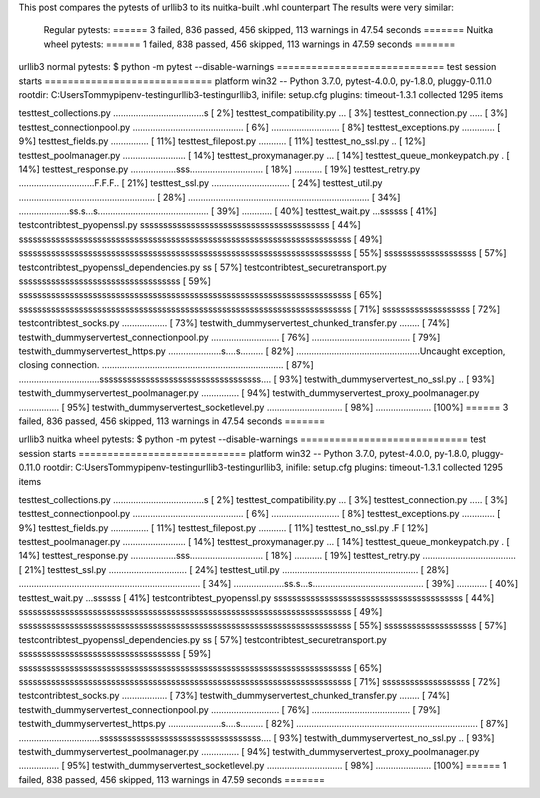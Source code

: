 This post compares the pytests of urllib3 to its nuitka-built .whl counterpart
The results were very similar:
	Regular pytests: ====== 3 failed, 836 passed, 456 skipped, 113 warnings in 47.54 seconds =======
	Nuitka wheel pytests: ====== 1 failed, 838 passed, 456 skipped, 113 warnings in 47.59 seconds =======


urllib3 normal pytests:
$ python -m pytest --disable-warnings
============================= test session starts =============================
platform win32 -- Python 3.7.0, pytest-4.0.0, py-1.8.0, pluggy-0.11.0
rootdir: C:\Users\Tommy\pipenv-testing\urllib3-testing\urllib3, inifile: setup.cfg
plugins: timeout-1.3.1
collected 1295 items

test\test_collections.py ....................................s           [  2%]
test\test_compatibility.py ...                                           [  3%]
test\test_connection.py .....                                            [  3%]
test\test_connectionpool.py ............................................ [  6%]
...........................                                              [  8%]
test\test_exceptions.py .............                                    [  9%]
test\test_fields.py ...............                                      [ 11%]
test\test_filepost.py ...........                                        [ 11%]
test\test_no_ssl.py ..                                                   [ 12%]
test\test_poolmanager.py .........................                       [ 14%]
test\test_proxymanager.py ...                                            [ 14%]
test\test_queue_monkeypatch.py .                                         [ 14%]
test\test_response.py ..................sss............................. [ 18%]
...........                                                              [ 19%]
test\test_retry.py ..............................F.F.F..                 [ 21%]
test\test_ssl.py ...............................                         [ 24%]
test\test_util.py ...................................................... [ 28%]
........................................................................ [ 34%]
....................ss.s...s............................................ [ 39%]
............                                                             [ 40%]
test\test_wait.py ...ssssss                                              [ 41%]
test\contrib\test_pyopenssl.py sssssssssssssssssssssssssssssssssssssssss [ 44%]
ssssssssssssssssssssssssssssssssssssssssssssssssssssssssssssssssssssssss [ 49%]
ssssssssssssssssssssssssssssssssssssssssssssssssssssssssssssssssssssssss [ 55%]
ssssssssssssssssssss                                                     [ 57%]
test\contrib\test_pyopenssl_dependencies.py ss                           [ 57%]
test\contrib\test_securetransport.py sssssssssssssssssssssssssssssssssss [ 59%]
ssssssssssssssssssssssssssssssssssssssssssssssssssssssssssssssssssssssss [ 65%]
ssssssssssssssssssssssssssssssssssssssssssssssssssssssssssssssssssssssss [ 71%]
sssssssssssssssssss                                                      [ 72%]
test\contrib\test_socks.py ..................                            [ 73%]
test\with_dummyserver\test_chunked_transfer.py ........                  [ 74%]
test\with_dummyserver\test_connectionpool.py ........................... [ 76%]
.......................................                                  [ 79%]
test\with_dummyserver\test_https.py .....................s....s......... [ 82%]
.................................................Uncaught exception, closing connection.
........................................................................ [ 87%]
................................sssssssssssssssssssssssssssssssssss....  [ 93%]
test\with_dummyserver\test_no_ssl.py ..                                  [ 93%]
test\with_dummyserver\test_poolmanager.py ...............                [ 94%]
test\with_dummyserver\test_proxy_poolmanager.py ................         [ 95%]
test\with_dummyserver\test_socketlevel.py .............................. [ 98%]
......................                                                   [100%]
====== 3 failed, 836 passed, 456 skipped, 113 warnings in 47.54 seconds =======





urllib3 nuitka wheel pytests:
$ python -m pytest --disable-warnings
============================= test session starts =============================
platform win32 -- Python 3.7.0, pytest-4.0.0, py-1.8.0, pluggy-0.11.0
rootdir: C:\Users\Tommy\pipenv-testing\urllib3-testing\urllib3, inifile: setup.cfg
plugins: timeout-1.3.1
collected 1295 items

test\test_collections.py ....................................s           [  2%]
test\test_compatibility.py ...                                           [  3%]
test\test_connection.py .....                                            [  3%]
test\test_connectionpool.py ............................................ [  6%]
...........................                                              [  8%]
test\test_exceptions.py .............                                    [  9%]
test\test_fields.py ...............                                      [ 11%]
test\test_filepost.py ...........                                        [ 11%]
test\test_no_ssl.py .F                                                   [ 12%]
test\test_poolmanager.py .........................                       [ 14%]
test\test_proxymanager.py ...                                            [ 14%]
test\test_queue_monkeypatch.py .                                         [ 14%]
test\test_response.py ..................sss............................. [ 18%]
...........                                                              [ 19%]
test\test_retry.py .....................................                 [ 21%]
test\test_ssl.py ...............................                         [ 24%]
test\test_util.py ...................................................... [ 28%]
........................................................................ [ 34%]
....................ss.s...s............................................ [ 39%]
............                                                             [ 40%]
test\test_wait.py ...ssssss                                              [ 41%]
test\contrib\test_pyopenssl.py sssssssssssssssssssssssssssssssssssssssss [ 44%]
ssssssssssssssssssssssssssssssssssssssssssssssssssssssssssssssssssssssss [ 49%]
ssssssssssssssssssssssssssssssssssssssssssssssssssssssssssssssssssssssss [ 55%]
ssssssssssssssssssss                                                     [ 57%]
test\contrib\test_pyopenssl_dependencies.py ss                           [ 57%]
test\contrib\test_securetransport.py sssssssssssssssssssssssssssssssssss [ 59%]
ssssssssssssssssssssssssssssssssssssssssssssssssssssssssssssssssssssssss [ 65%]
ssssssssssssssssssssssssssssssssssssssssssssssssssssssssssssssssssssssss [ 71%]
sssssssssssssssssss                                                      [ 72%]
test\contrib\test_socks.py ..................                            [ 73%]
test\with_dummyserver\test_chunked_transfer.py ........                  [ 74%]
test\with_dummyserver\test_connectionpool.py ........................... [ 76%]
.......................................                                  [ 79%]
test\with_dummyserver\test_https.py .....................s....s......... [ 82%]
........................................................................ [ 87%]
................................sssssssssssssssssssssssssssssssssss....  [ 93%]
test\with_dummyserver\test_no_ssl.py ..                                  [ 93%]
test\with_dummyserver\test_poolmanager.py ...............                [ 94%]
test\with_dummyserver\test_proxy_poolmanager.py ................         [ 95%]
test\with_dummyserver\test_socketlevel.py .............................. [ 98%]
......................                                                   [100%]
====== 1 failed, 838 passed, 456 skipped, 113 warnings in 47.59 seconds =======